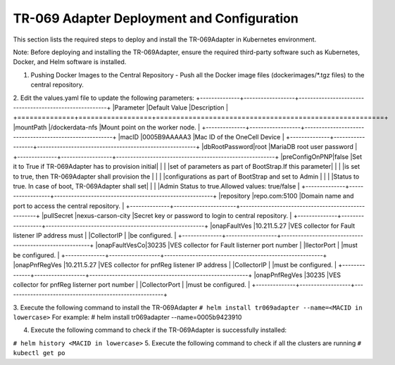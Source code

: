 .. This work is licensed under a Creative Commons Attribution 4.0 International License.
.. SPDX-License-Identifier: CC-BY-4.0
.. Copyright (C) 2020 CommScope Inc 

TR-069 Adapter Deployment and Configuration
===========================================

This section lists the required steps to deploy and install the TR-069Adapter in Kubernetes environment.

Note: Before deploying and installing the TR-069Adapter, ensure the required third-party software such as Kubernetes, Docker, and Helm software is installed.

1. Pushing Docker Images to the Central Repository
   - Push all the Docker image files (dockerimages/*.tgz files) to the central repository.

2.  Edit the values.yaml file to update the following parameters:
+--------------+------------------+--------------------------------------------------------+
|Parameter     |Default Value     |Description                                             |
+==============+==================+========================================================+
|mountPath	   |/dockerdata-nfs	  |Mount point on the worker node.                         |
+--------------+------------------+--------------------------------------------------------+
|macID	       |0005B9AAAAA3      |Mac ID of the OneCell Device                            |
+--------------+------------------+--------------------------------------------------------+
|dbRootPassword|root	          |MariaDB root user password                              |
+--------------+------------------+--------------------------------------------------------+
|preConfigOnPNP|false             |Set it to True if TR-069Adapter has to provision initial|
|              |                  |set of parameters as part of BootStrap.If this parameter|
|              |                  |is set to true, then TR-069Adapter shall provision the  |
|              |                  |configurations as part of BootStrap and set to Admin    |
|              |                  |Status to true. In case of boot, TR-069Adapter shall set|
|              |                  |Admin Status to true.Allowed values: true/false         |
+--------------+------------------+--------------------------------------------------------+
|repository	   |repo.com:5100     |Domain name and port to access the central repository.  |
+--------------+----------------------+----------------------------------------------------+
|pullSecret	   |nexus-carson-city |Secret key or password to login to central repository.  |
+--------------+------------------+--------------------------------------------------------+
|onapFaultVes  |10.211.5.27       |VES collector for Fault listener IP address must        |
|CollectorIP   |                  |be configured.                                          |
+--------------+------------------+--------------------------------------------------------+
|onapFaultVesCo|30235             |VES collector for Fault listerner port number           |
|llectorPort   |                  |must be configured.                                     |
+--------------+------------------+--------------------------------------------------------+
|onapPnfRegVes |10.211.5.27       |VES collector for pnfReg listener IP address            |
|CollectorIP   |                  |must be configured.                                     |
+--------------+------------------+--------------------------------------------------------+
|onapPnfRegVes |30235             |VES collector for pnfReg listerner port number          | 
|CollectorPort |                  |must be configured.                                     |
+--------------+------------------+--------------------------------------------------------+

3. Execute the following command to install the TR-069Adapter
``# helm install tr069adapter --name=<MACID in lowercase>``
For example: # helm install tr069adapter --name=0005b9423910 

4. Execute the following command to check if the TR-069Adapter is successfully installed:

``# helm history <MACID in lowercase>``
5. Execute the following command to check if all the clusters are running
``# kubectl get po``